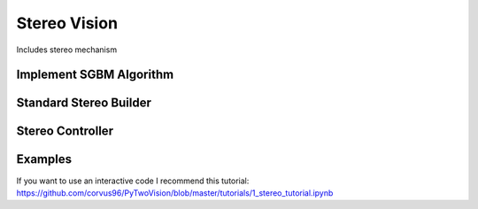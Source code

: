=======
Stereo Vision
=======
Includes stereo mechanism

Implement SGBM Algorithm
---------------------------
    .. automodule:: py2vision.stereo.match_method
        :members:

Standard Stereo Builder
--------------------------
    .. automodule:: py2vision.stereo.standard_stereo
        :members:

Stereo Controller
--------------------------
    .. automodule:: py2vision.stereo.stereo_builder
        :members:

Examples
----------
If you want to use an interactive code I recommend this tutorial: https://github.com/corvus96/PyTwoVision/blob/master/tutorials/1_stereo_tutorial.ipynb

